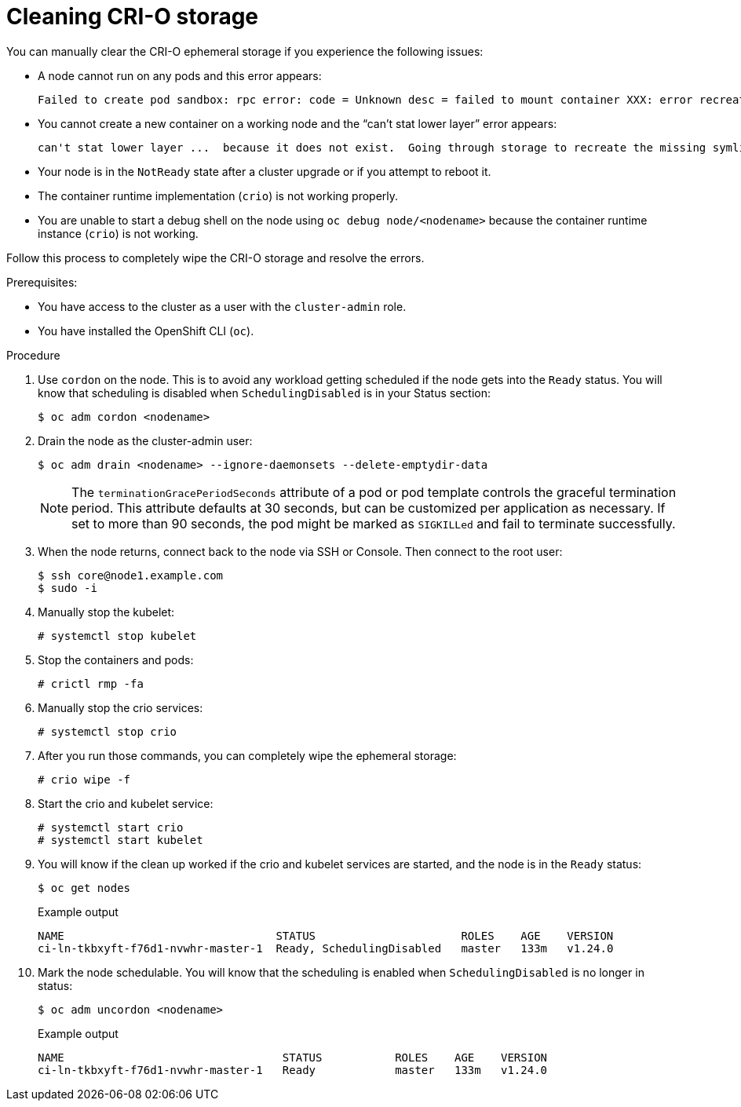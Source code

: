 :_content-type: PROCEDURE
[id="cleaning-crio-storage"]

= Cleaning CRI-O storage

You can manually clear the CRI-O ephemeral storage if you experience the following issues:

* A node cannot run on any pods and this error appears:
[source, terminal]
+
----
Failed to create pod sandbox: rpc error: code = Unknown desc = failed to mount container XXX: error recreating the missing symlinks: error reading name of symlink for XXX: open /var/lib/containers/storage/overlay/XXX/link: no such file or directory
----
+
* You cannot create a new container on a working node and the  “can’t stat lower layer” error appears:
[source, terminal]
+
----
can't stat lower layer ...  because it does not exist.  Going through storage to recreate the missing symlinks.
----
+
* Your node is in the `NotReady` state after a cluster upgrade or if you attempt to reboot it.

* The container runtime implementation (`crio`) is not working properly.

* You are unable to start a debug shell on the node using `oc debug node/<nodename>` because the container runtime instance (`crio`) is not working.

Follow this process to completely wipe the CRI-O storage and resolve the errors.

.Prerequisites:

  * You have access to the cluster as a user with the `cluster-admin` role.
  * You have installed the OpenShift CLI (`oc`).

.Procedure

. Use `cordon` on the node. This is to avoid any workload getting scheduled if the node gets into the `Ready` status. You will know that scheduling is disabled when `SchedulingDisabled` is in your Status section:
[source, terminal]
+
----
$ oc adm cordon <nodename>
----
+
. Drain the node as the cluster-admin user:
[source, terminal]
+
----
$ oc adm drain <nodename> --ignore-daemonsets --delete-emptydir-data
----
+
[NOTE]
====
The `terminationGracePeriodSeconds` attribute of a pod or pod template controls the graceful termination period. This attribute defaults at 30 seconds, but can be customized per application as necessary. If set to more than 90 seconds, the pod might be marked as `SIGKILLed` and fail to terminate successfully.
====

. When the node returns, connect back to the node via SSH or Console. Then connect to the root user:
[source, terminal]
+
----
$ ssh core@node1.example.com
$ sudo -i
----
+
. Manually stop the kubelet:
[source, terminal]
+
----
# systemctl stop kubelet
----
+
. Stop the containers and pods:
[source, terminal]
+
----
# crictl rmp -fa
----
+
. Manually stop the crio services:
[source, terminal]
+
----
# systemctl stop crio
----
+
. After you run those commands, you can completely wipe the ephemeral storage:
[source, terminal]
+
----
# crio wipe -f
----
+
. Start the crio and kubelet service:
[source, terminal]
+
----
# systemctl start crio
# systemctl start kubelet
----
+
. You will know if the clean up worked if the crio and kubelet services are started, and the node is in the `Ready` status:
[source, terminal]
+
----
$ oc get nodes
----
+
.Example output
[source, terminal]
+
----
NAME				    STATUS	                ROLES    AGE    VERSION
ci-ln-tkbxyft-f76d1-nvwhr-master-1  Ready, SchedulingDisabled   master	 133m   v1.24.0
----
+
. Mark the node schedulable. You will know that the scheduling is enabled when `SchedulingDisabled` is no longer in status:
[source, terminal]
+
----
$ oc adm uncordon <nodename>
----
+
.Example output
[source, terminal]
+
----
NAME				     STATUS	      ROLES    AGE    VERSION
ci-ln-tkbxyft-f76d1-nvwhr-master-1   Ready            master   133m   v1.24.0
----
+
